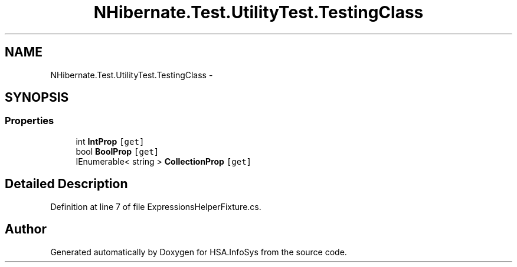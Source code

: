 .TH "NHibernate.Test.UtilityTest.TestingClass" 3 "Fri Jul 5 2013" "Version 1.0" "HSA.InfoSys" \" -*- nroff -*-
.ad l
.nh
.SH NAME
NHibernate.Test.UtilityTest.TestingClass \- 
.SH SYNOPSIS
.br
.PP
.SS "Properties"

.in +1c
.ti -1c
.RI "int \fBIntProp\fP\fC [get]\fP"
.br
.ti -1c
.RI "bool \fBBoolProp\fP\fC [get]\fP"
.br
.ti -1c
.RI "IEnumerable< string > \fBCollectionProp\fP\fC [get]\fP"
.br
.in -1c
.SH "Detailed Description"
.PP 
Definition at line 7 of file ExpressionsHelperFixture\&.cs\&.

.SH "Author"
.PP 
Generated automatically by Doxygen for HSA\&.InfoSys from the source code\&.
